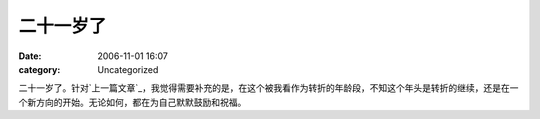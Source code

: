 二十一岁了
#####
:date: 2006-11-01 16:07
:category: Uncategorized

二十一岁了。针对`上一篇文章`_，我觉得需要补充的是，在这个被我看作为转折的年龄段，不知这个年头是转折的继续，还是在一个新方向的开始。无论如何，都在为自己默默鼓励和祝福。

.. _上一篇文章: http://cnborn.net/blog/2006/10/my-age-in-19-20-and-21.html
